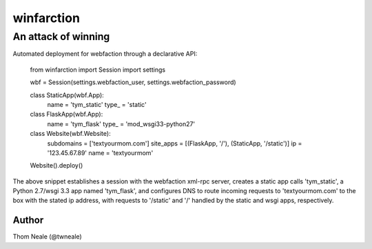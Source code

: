 ============
winfarction
============

An attack of winning
++++++++++++++++++++++++

Automated deployment for webfaction through a declarative API:

    from winfarction import Session
    import settings


    wbf = Session(settings.webfaction_user, settings.webfaction_password)

    class StaticApp(wbf.App):
        name = 'tym_static'
        type_ = 'static'

    class FlaskApp(wbf.App):
        name = 'tym_flask'
        type_ = 'mod_wsgi33-python27'

    class Website(wbf.Website):
        subdomains = ['textyourmom.com']
        site_apps = [(FlaskApp, '/'), (StaticApp, '/static')]
        ip = '123.45.67.89'
        name = 'textyourmom'

    Website().deploy()

The above snippet establishes a session with the webfaction xml-rpc server,
creates a static app calls 'tym_static', a Python 2.7/wsgi 3.3 app named 'tym_flask', and configures DNS to route incoming requests to 'textyourmom.com' to the box
with the stated ip address, with requests to '/static' and '/' handled by the
static and wsgi apps, respectively.

Author
======
Thom Neale (@twneale)